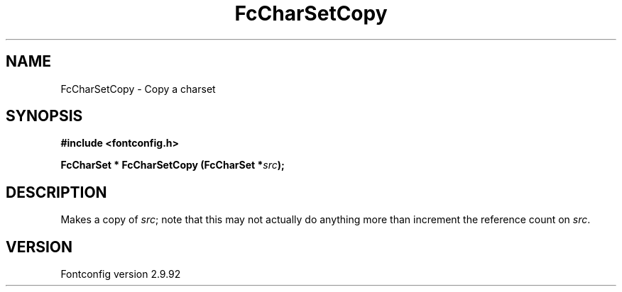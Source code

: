 .\" auto-generated by docbook2man-spec from docbook-utils package
.TH "FcCharSetCopy" "3" "25 6月 2012" "" ""
.SH NAME
FcCharSetCopy \- Copy a charset
.SH SYNOPSIS
.nf
\fB#include <fontconfig.h>
.sp
FcCharSet * FcCharSetCopy (FcCharSet *\fIsrc\fB);
.fi\fR
.SH "DESCRIPTION"
.PP
Makes a copy of \fIsrc\fR; note that this may not actually do anything more
than increment the reference count on \fIsrc\fR\&.
.SH "VERSION"
.PP
Fontconfig version 2.9.92

